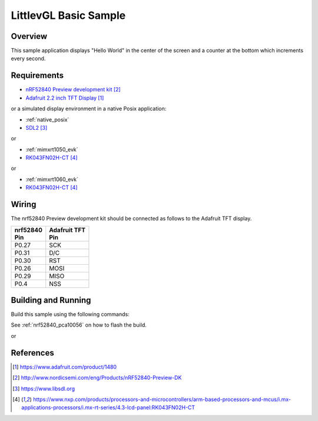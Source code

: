 .. _lvgl-sample:

LittlevGL Basic Sample
######################

Overview
********

This sample application displays "Hello World" in the center of the screen
and a counter at the bottom which increments every second.

Requirements
************

- `nRF52840 Preview development kit`_
- `Adafruit 2.2 inch TFT Display`_

or a simulated display environment in a native Posix application:

- :ref:`native_posix`
- `SDL2`_

or

- :ref:`mimxrt1050_evk`
- `RK043FN02H-CT`_

or

- :ref:`mimxrt1060_evk`
- `RK043FN02H-CT`_

Wiring
******

The nrf52840 Preview development kit should be connected as follows to the
Adafruit TFT display.

+-------------+----------------+
| | nrf52840  | | Adafruit TFT |
| | Pin       | | Pin          |
+=============+================+
| P0.27       | SCK            |
+-------------+----------------+
| P0.31       | D/C            |
+-------------+----------------+
| P0.30       | RST            |
+-------------+----------------+
| P0.26       | MOSI           |
+-------------+----------------+
| P0.29       | MISO           |
+-------------+----------------+
| P0.4        | NSS            |
+-------------+----------------+

Building and Running
********************

Build this sample using the following commands:

.. zephyr-app-commands::
   :zephyr-app: samples/gui/lvgl
   :board: nrf52840_pca10056
   :goals: build
   :compact:

See :ref:`nrf52840_pca10056` on how to flash the build.

or

.. zephyr-app-commands::
   :zephyr-app: samples/gui/lvgl
   :board: native_posix
   :goals: build
   :compact:

References
**********

.. target-notes::

.. _LittlevGL Web Page: https://littlevgl.com/
.. _Adafruit 2.2 inch TFT Display: https://www.adafruit.com/product/1480
.. _nRF52840 Preview development kit: http://www.nordicsemi.com/eng/Products/nRF52840-Preview-DK
.. _SDL2: https://www.libsdl.org
.. _RK043FN02H-CT: https://www.nxp.com/products/processors-and-microcontrollers/arm-based-processors-and-mcus/i.mx-applications-processors/i.mx-rt-series/4.3-lcd-panel:RK043FN02H-CT
